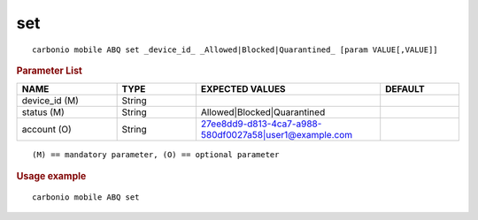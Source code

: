 .. SPDX-FileCopyrightText: 2022 Zextras <https://www.zextras.com/>
..
.. SPDX-License-Identifier: CC-BY-NC-SA-4.0

.. _carbonio_mobile_ABQ_set:

******
set
******

::

   carbonio mobile ABQ set _device_id_ _Allowed|Blocked|Quarantined_ [param VALUE[,VALUE]]


.. rubric:: Parameter List

.. list-table::
   :widths: 19 15 35 15
   :header-rows: 1

   * - NAME
     - TYPE
     - EXPECTED VALUES
     - DEFAULT
   * - device_id (M)
     - String
     - 
     - 
   * - status (M)
     - String
     - Allowed\|Blocked\|Quarantined
     - 
   * - account (O)
     - String
     - 27ee8dd9-d813-4ca7-a988-580df0027a58\|user1@example.com
     - 

::

   (M) == mandatory parameter, (O) == optional parameter



.. rubric:: Usage example


::

   carbonio mobile ABQ set




